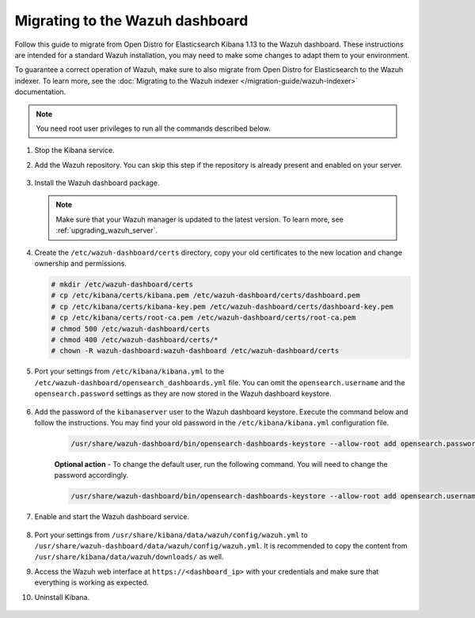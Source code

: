 .. Copyright (C) 2015, Wazuh, Inc.

.. meta::
  :description: Follow this guide to migrate from Open Distro for Elasticsearch Kibana to the Wazuh dashboard.
  
.. _migration_guide_dashboard:

Migrating to the Wazuh dashboard
================================

Follow this guide to migrate from Open Distro for Elasticsearch Kibana 1.13 to the Wazuh dashboard. These instructions are intended for a standard Wazuh installation, you may need to make some changes to adapt them to your environment.

To guarantee a correct operation of Wazuh, make sure to also migrate from Open Distro for Elasticsearch to the Wazuh indexer. To learn more, see the :doc:`Migrating to the Wazuh indexer </migration-guide/wazuh-indexer>` documentation. 

.. note:: You need root user privileges to run all the commands described below.

#. Stop the Kibana service. 

   .. tabs::
   
    .. group-tab:: Systemd
   
     .. code-block:: console
   
      # systemctl stop kibana
   
    .. group-tab:: SysV init
   
     .. code-block:: console
   
      # service kibana stop  

#. Add the Wazuh repository. You can skip this step if the repository is already present and enabled on your server.

    .. tabs::


      .. group-tab:: Yum


        .. include:: /_templates/installations/common/yum/add-repository.rst



      .. group-tab:: APT


        .. include:: /_templates/installations/common/deb/add-repository.rst



#. Install the Wazuh dashboard package.

      .. tabs::

          .. group-tab:: Yum


              .. include:: /_templates/installations/dashboard/yum/install_dashboard.rst



          .. group-tab:: APT


              .. include:: /_templates/installations/dashboard/apt/install_dashboard.rst


   .. note::

      Make sure that your Wazuh manager is updated to the latest version. To learn more, see :ref:`upgrading_wazuh_server`. 

#. Create the ``/etc/wazuh-dashboard/certs`` directory, copy your old certificates to the new location and change ownership and permissions.    

   .. code-block:: console

     # mkdir /etc/wazuh-dashboard/certs
     # cp /etc/kibana/certs/kibana.pem /etc/wazuh-dashboard/certs/dashboard.pem
     # cp /etc/kibana/certs/kibana-key.pem /etc/wazuh-dashboard/certs/dashboard-key.pem
     # cp /etc/kibana/certs/root-ca.pem /etc/wazuh-dashboard/certs/root-ca.pem
     # chmod 500 /etc/wazuh-dashboard/certs
     # chmod 400 /etc/wazuh-dashboard/certs/*
     # chown -R wazuh-dashboard:wazuh-dashboard /etc/wazuh-dashboard/certs

#. Port your settings from ``/etc/kibana/kibana.yml`` to the ``/etc/wazuh-dashboard/opensearch_dashboards.yml`` file. You can omit the ``opensearch.username`` and the ``opensearch.password`` settings as they are now stored in the Wazuh dashboard keystore. 

    .. code-block:: yaml
      :emphasize-lines: 1,3

      server.host: 0.0.0.0
      server.port: 443
      opensearch.hosts: https://localhost:9200
      opensearch.ssl.verificationMode: certificate
      #opensearch.username:
      #opensearch.password:
      opensearch.requestHeadersAllowlist: ["securitytenant","Authorization"]
      opensearch_security.multitenancy.enabled: false
      opensearch_security.readonly_mode.roles: ["kibana_read_only"]
      server.ssl.enabled: true
      server.ssl.key: "/etc/wazuh-dashboard/certs/dashboard-key.pem"
      server.ssl.certificate: "/etc/wazuh-dashboard/certs/dashboard.pem"
      opensearch.ssl.certificateAuthorities: ["/etc/wazuh-dashboard/certs/root-ca.pem"]
      uiSettings.overrides.defaultRoute: /app/wazuh

#. Add the password of the ``kibanaserver`` user to the Wazuh dashboard keystore.  Execute the command below and follow the instructions. You may find your old password in the ``/etc/kibana/kibana.yml`` configuration file. 

    .. code-block:: console

      /usr/share/wazuh-dashboard/bin/opensearch-dashboards-keystore --allow-root add opensearch.password    
   
    **Optional action** -  To change the default user, run the following command. You will need to change the password accordingly. 

    .. code-block:: console

      /usr/share/wazuh-dashboard/bin/opensearch-dashboards-keystore --allow-root add opensearch.username 


#. Enable and start the Wazuh dashboard service.

      .. include:: /_templates/installations/dashboard/enable_dashboard.rst            


#.  Port your settings from ``/usr/share/kibana/data/wazuh/config/wazuh.yml`` to ``/usr/share/wazuh-dashboard/data/wazuh/config/wazuh.yml``. It is recommended to copy the content from ``/usr/share/kibana/data/wazuh/downloads/`` as well.

#. Access the Wazuh web interface at ``https://<dashboard_ip>`` with your credentials and make sure that everything is working as expected. 

#. Uninstall Kibana.

    .. tabs::
    
    
      .. group-tab:: Yum
    
    
        .. include:: /_templates/installations/elastic/yum/uninstall_kibana.rst
    
    
    
      .. group-tab:: APT
    
    
        .. include:: /_templates/installations/elastic/deb/uninstall_kibana.rst
